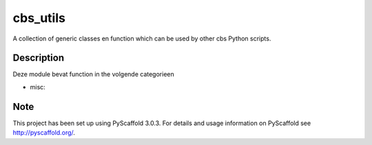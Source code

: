 =========
cbs_utils
=========


A collection of generic classes en function which can be used by other cbs Python scripts.


Description
===========

Deze module bevat function in the volgende categorieen

* misc:

Note
====

This project has been set up using PyScaffold 3.0.3. For details and usage
information on PyScaffold see http://pyscaffold.org/.
